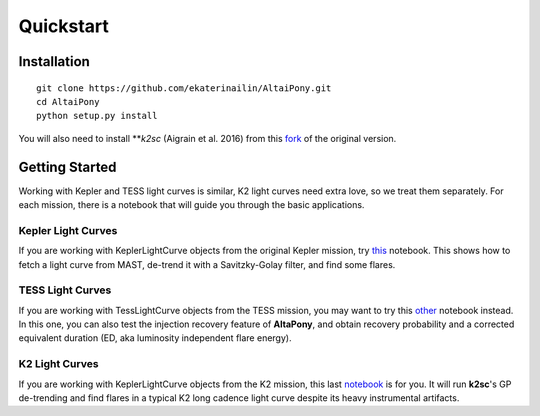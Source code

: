 Quickstart
=======================================

Installation
^^^^^^^^^^^^

::
    
    git clone https://github.com/ekaterinailin/AltaiPony.git
    cd AltaiPony
    python setup.py install

You will also need to install ***k2sc* (Aigrain et al. 2016) from this fork_ of the original version.


Getting Started
^^^^^^^^^^^^^^^^

Working with Kepler and TESS light curves is similar, K2 light curves need extra love, so we treat them separately. For each mission, there is a notebook that will guide you through the basic applications.

Kepler Light Curves
...................

If you are working with KeplerLightCurve objects from the original Kepler mission, try this_ notebook. This shows how to fetch a light curve from MAST, de-trend it with a Savitzky-Golay filter, and find some flares.

TESS Light Curves
...................

If you are working with TessLightCurve objects from the TESS mission, you may want to try this other_ notebook instead. In this one, you can also test the injection recovery feature of **AltaPony**, and obtain recovery probability and a corrected equivalent duration (ED, aka luminosity independent flare energy).

K2 Light Curves
...................

If you are working with KeplerLightCurve objects from the K2 mission, this last notebook_ is for you. It will run **k2sc**'s GP de-trending and find flares in a typical K2 long cadence light curve despite its heavy instrumental artifacts.


.. _fork: https://github.com/ekaterinailin/k2sc
.. _notebook: https://github.com/ekaterinailin/AltaiPony/blob/master/notebooks/Getting_Started.ipynb
.. _this: https://github.com/ekaterinailin/AltaiPony/blob/master/notebooks/Kepler_Light_Curves_With_Flares.ipynb
.. _other: https://github.com/ekaterinailin/AltaiPony/blob/master/notebooks/TESS_Light_Curves_With_Flares.ipynb
